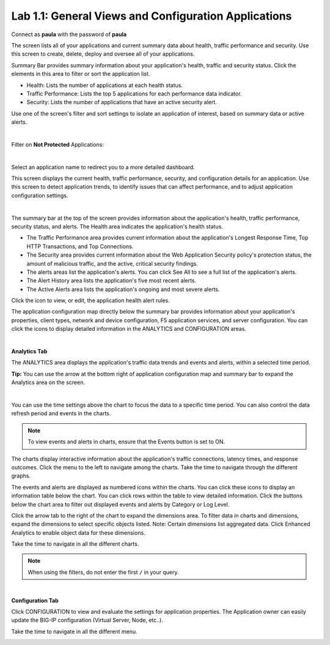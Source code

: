 Lab 1.1: General Views and Configuration Applications
-----------------------------------------------------
Connect as **paula** with the password of **paula**

The screen lists all of your applications and current summary data about health, traffic performance and security. Use this screen to create, delete, deploy and oversee all of your applications.

Summary Bar provides summary information about your application's health, traffic and security status.
Click the elements in this area to filter or sort the application list.

- Health: Lists the number of applications at each health status.
- Traffic Performance: Lists the top 5 applications for each performance data indicator.
- Security: Lists the number of applications that have an active security alert.

Use one of the screen's filter and sort settings to isolate an application of interest, based on summary data or active alerts.

.. image:: ../pictures/module1/img_module1_lab1_1.png
  :align: center
  :scale: 50%

|

Filter on **Not Protected** Applications:

.. image:: ../pictures/module1/img_module1_lab1_2.png
  :align: center
  :scale: 50%

|

Select an application name to redirect you to a more detailed dashboard.

This screen displays the current health, traffic performance, security, and configuration details for an application.
Use this screen to detect application trends, to identify issues that can affect performance, and to adjust application configuration settings.

.. image:: ../pictures/module1/img_module1_lab1_3.png
  :align: center
  :scale: 50%

|

The summary bar at the top of the screen provides information about the application's health, traffic performance, security status, and alerts.
The Health area indicates the application's health status.

- The Traffic Performance area provides current information about the application's Longest Response Time, Top HTTP Transactions, and Top Connections.
- The Security area provides current information about the Web Application Security policy's protection status, the amount of malicious traffic, and the active, critical security findings.
- The alerts areas list the application's alerts. You can click See All to see a full list of the application's alerts.
- The Alert History area lists the application's five most recent alerts.
- The Active Alerts area lists the application's ongoing and most severe alerts.

Click the icon to view, or edit, the application health alert rules.

.. image:: ../pictures/module1/img_module1_lab1_4.png
  :align: center
  :scale: 50%

The application configuration map directly below the summary bar provides information about your application's properties, client types,
network and device configuration, F5 application services, and server configuration. You can click the icons to display detailed information in the ANALYTICS and CONFIGURATION areas.

.. image:: ../pictures/module1/img_module1_lab1_5.png
  :align: center
  :scale: 50%

|

**Analytics Tab**

The ANALYTICS area displays the application's traffic data trends and events and alerts, within a selected time period.

**Tip:** You can use the arrow at the bottom right of application configuration map and summary bar to expand the Analytics area on the screen.

.. image:: ../pictures/module1/img_module1_lab1_6.png
  :align: center
  :scale: 50%

|

You can use the time settings above the chart to focus the data to a specific time period. You can also control the data refresh period and events in the charts.

.. note:: To view events and alerts in charts, ensure that the Events button is set to ON.

The charts display interactive information about the application's traffic connections, latency times, and response outcomes.
Click the menu to the left to navigate among the charts. Take the time to navigate through the different graphs.

The events and alerts are displayed as numbered icons within the charts. You can click these icons to display an information table below the chart.
You can click rows within the table to view detailed information. Click the buttons below the chart area to filter out displayed events and alerts by Category or Log Level.

Click the arrow tab to the right of the chart to expand the dimensions area.
To filter data in charts and dimensions, expand the dimensions to select specific objects listed.
Note: Certain dimensions list aggregated data. Click Enhanced Analytics to enable object data for these dimensions.

Take the time to navigate in all the different charts.

.. note:: When using the filters, do not enter the first ``/`` in your query.

.. image:: ../pictures/module1/img_module1_lab1_7.png
  :align: center
  :scale: 50%

|

**Configuration Tab**

Click CONFIGURATION to view and evaluate the settings for application properties. The Application owner can easily update the BIG-IP configuration (Virtual Server, Node, etc..).

Take the time to navigate in all the different menu.

.. image:: ../pictures/module1/img_module1_lab1_8.png
  :align: center
  :scale: 50%
